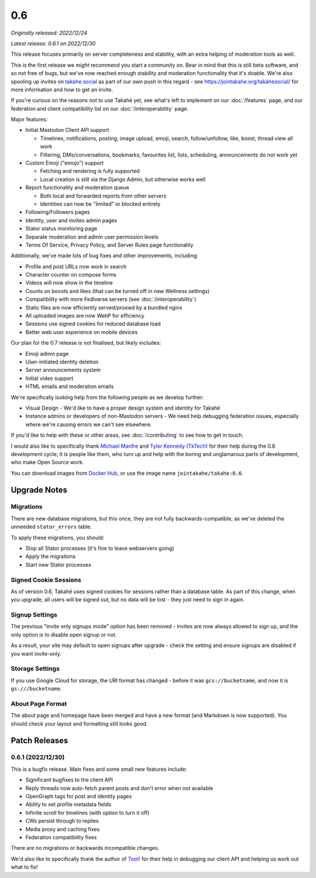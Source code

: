 0.6
===

*Originally released: 2022/12/24*

*Latest release: 0.6.1 on 2022/12/30*

This release focuses primarily on server completeness and stability, with
an extra helping of moderation tools as well.

This is the first release we *might* recommend you start a community on. Bear in
mind that this is still beta software, and so not free of bugs, but we've now
reached enough stability and moderation functionality that it's doable. We're
also spooling up invites on `takahe.social <https://takahe.social>`_ as part
of our own push in this regard - see https://jointakahe.org/takahesocial/ for
more information and how to get an invite.

If you're curious on the reasons *not* to use Takahē yet, see what's left
to implement on our :doc:`/features` page, and our federation and client
compatibility list on our :doc:`/interoperability` page.

Major features:

* Initial Mastodon Client API support

  * Timelines, notifications, posting, image upload, emoji, search, follow/unfollow, like, boost, thread view all work
  * Filtering, DMs/conversations, bookmarks, favourites list, lists, scheduling, announcements do not work yet

* Custom Emoji ("emojo") support

  * Fetching and rendering is fully supported
  * Local creation is still via the Django Admin, but otherwise works well

* Report functionality and moderation queue

  * Both local and forwarded reports from other servers
  * Identities can now be "limited" or blocked entirely

* Following/Followers pages
* Identity, user and invites admin pages
* Stator status monitoring page
* Separate moderation and admin user permission levels
* Terms Of Service, Privacy Policy, and Server Rules page functionality

Additionally, we've made lots of bug fixes and other improvements, including:

* Profile and post URLs now work in search
* Character counter on compose forms
* Videos will now show in the timeline
* Counts on boosts and likes (that can be turned off in new Wellness settings)
* Compatibility with more Fediverse servers (see :doc:`/interoperability`)
* Static files are now efficiently served/proxied by a bundled nginx
* All uploaded images are now WebP for efficiency
* Sessions use signed cookies for reduced database load
* Better web user experience on mobile devices

Our plan for the 0.7 release is not finalised, but likely includes:

* Emoji admin page
* User-initiated identity deletion
* Server announcements system
* Initial video support
* HTML emails and moderation emails

We're specifically looking help from the following people as we develop further:

* Visual Design - We'd like to have a proper design system and identity for Takahē
* Instance admins or developers of non-Mastodon servers - We need help debugging
  federation issues, especially where we're causing errors we can't see elsewhere.

If you'd like to help with these or other areas, see :doc:`/contributing` to
see how to get in touch.

I would also like to specifically thank `Michael Manfre <https://manfre.me/>`_
and `Tyler Kennedy (TkTech) <https://tkte.ch/>`_ for their help during the 0.6
development cycle; it is people like them, who turn up and help with the boring
and unglamarous parts of development, who make Open Source work.

You can download images from `Docker Hub <https://hub.docker.com/r/jointakahe/takahe>`_,
or use the image name ``jointakahe/takahe:0.6``.


Upgrade Notes
-------------

Migrations
~~~~~~~~~~

There are new database migrations, but this once, they are not fully
backwards-compatible, as we've deleted the unneeded ``stator_errors`` table.

To apply these migrations, you should:

* Stop all Stator processes (it's fine to leave webservers going)
* Apply the migrations
* Start new Stator processes


Signed Cookie Sessions
~~~~~~~~~~~~~~~~~~~~~~

As of version 0.6, Takahē uses signed cookies for sessions rather than a
database table. As part of this change, when you upgrade, all users will be
signed out, but no data will be lost - they just need to sign in again.


Signup Settings
~~~~~~~~~~~~~~~

The previous "invite only signups mode" option has been removed - invites are
now always allowed to sign up, and the only option is to disable open signup
or not.

As a result, your site may default to open signups after upgrade - check the
setting and ensure signups are disabled if you want invite-only.


Storage Settings
~~~~~~~~~~~~~~~~

If you use Google Cloud for storage, the URI format has changed - before it was
``gcs://bucketname``, and now it is ``gs:///bucketname``.


About Page Format
~~~~~~~~~~~~~~~~~

The about page and homepage have been merged and have a new format (and
Markdown is now supported). You should check your layout and formatting still
looks good.


Patch Releases
--------------

0.6.1 (2022/12/30)
~~~~~~~~~~~~~~~~~~

This is a bugfix release. Main fixes and some small new features include:

* Significant bugfixes to the client API
* Reply threads now auto-fetch parent posts and don't error when not available
* OpenGraph tags for post and identity pages
* Ability to set profile metadata fields
* Infinite scroll for timelines (with option to turn it off)
* CWs persist through to replies
* Media proxy and caching fixes
* Federation compatibility fixes

There are no migrations or backwards incompatible changes.

We'd also like to specifically thank the author of
`Toot! <https://apps.apple.com/ca/app/toot/id1229021451>`_ for their help in
debugging our client API and helping us work out what to fix!
